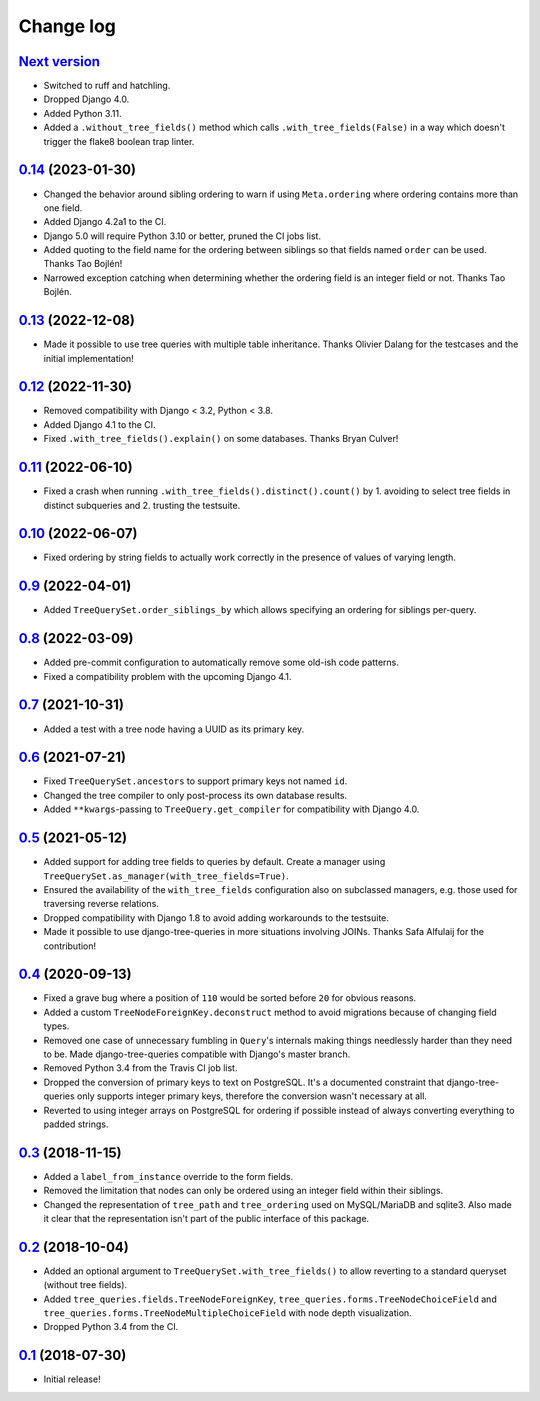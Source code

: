 Change log
==========

`Next version`_
~~~~~~~~~~~~~~~

.. _Next version: https://github.com/matthiask/django-tree-queries/compare/0.14...main

- Switched to ruff and hatchling.
- Dropped Django 4.0.
- Added Python 3.11.
- Added a ``.without_tree_fields()`` method which calls
  ``.with_tree_fields(False)`` in a way which doesn't trigger the flake8
  boolean trap linter.


`0.14`_ (2023-01-30)
~~~~~~~~~~~~~~~~~~~~

.. _0.14: https://github.com/matthiask/django-tree-queries/compare/0.13...0.14

- Changed the behavior around sibling ordering to warn if using
  ``Meta.ordering`` where ordering contains more than one field.
- Added Django 4.2a1 to the CI.
- Django 5.0 will require Python 3.10 or better, pruned the CI jobs list.
- Added quoting to the field name for the ordering between siblings so that
  fields named ``order`` can be used. Thanks Tao Bojlén!
- Narrowed exception catching when determining whether the ordering field is an
  integer field or not. Thanks Tao Bojlén.


`0.13`_ (2022-12-08)
~~~~~~~~~~~~~~~~~~~~

.. _0.13: https://github.com/matthiask/django-tree-queries/compare/0.12...0.13

- Made it possible to use tree queries with multiple table inheritance. Thanks
  Olivier Dalang for the testcases and the initial implementation!


`0.12`_ (2022-11-30)
~~~~~~~~~~~~~~~~~~~~

.. _0.12: https://github.com/matthiask/django-tree-queries/compare/0.11...0.12

- Removed compatibility with Django < 3.2, Python < 3.8.
- Added Django 4.1 to the CI.
- Fixed ``.with_tree_fields().explain()`` on some databases. Thanks Bryan
  Culver!


`0.11`_ (2022-06-10)
~~~~~~~~~~~~~~~~~~~~

.. _0.11: https://github.com/matthiask/django-tree-queries/compare/0.10...0.11

- Fixed a crash when running ``.with_tree_fields().distinct().count()`` by 1.
  avoiding to select tree fields in distinct subqueries and 2. trusting the
  testsuite.


`0.10`_ (2022-06-07)
~~~~~~~~~~~~~~~~~~~~

.. _0.10: https://github.com/matthiask/django-tree-queries/compare/0.9...0.10

- Fixed ordering by string fields to actually work correctly in the presence of
  values of varying length.


`0.9`_ (2022-04-01)
~~~~~~~~~~~~~~~~~~~

.. _0.9: https://github.com/matthiask/django-tree-queries/compare/0.8...0.9

- Added ``TreeQuerySet.order_siblings_by`` which allows specifying an ordering
  for siblings per-query.


`0.8`_ (2022-03-09)
~~~~~~~~~~~~~~~~~~~

.. _0.8: https://github.com/matthiask/django-tree-queries/compare/0.7...0.8

- Added pre-commit configuration to automatically remove some old-ish code
  patterns.
- Fixed a compatibility problem with the upcoming Django 4.1.


`0.7`_ (2021-10-31)
~~~~~~~~~~~~~~~~~~~

.. _0.7: https://github.com/matthiask/django-tree-queries/compare/0.6...0.7

- Added a test with a tree node having a UUID as its primary key.


`0.6`_ (2021-07-21)
~~~~~~~~~~~~~~~~~~~

- Fixed ``TreeQuerySet.ancestors`` to support primary keys not named ``id``.
- Changed the tree compiler to only post-process its own database results.
- Added ``**kwargs``-passing to ``TreeQuery.get_compiler`` for compatibility
  with Django 4.0.


`0.5`_ (2021-05-12)
~~~~~~~~~~~~~~~~~~~

- Added support for adding tree fields to queries by default. Create a
  manager using ``TreeQuerySet.as_manager(with_tree_fields=True)``.
- Ensured the availability of the ``with_tree_fields`` configuration
  also on subclassed managers, e.g. those used for traversing reverse
  relations.
- Dropped compatibility with Django 1.8 to avoid adding workarounds to
  the testsuite.
- Made it possible to use django-tree-queries in more situations involving
  JOINs. Thanks Safa Alfulaij for the contribution!


`0.4`_ (2020-09-13)
~~~~~~~~~~~~~~~~~~~

- Fixed a grave bug where a position of ``110`` would be sorted before
  ``20`` for obvious reasons.
- Added a custom ``TreeNodeForeignKey.deconstruct`` method to avoid
  migrations because of changing field types.
- Removed one case of unnecessary fumbling in ``Query``'s internals
  making things needlessly harder than they need to be. Made
  django-tree-queries compatible with Django's master branch.
- Removed Python 3.4 from the Travis CI job list.
- Dropped the conversion of primary keys to text on PostgreSQL. It's a
  documented constraint that django-tree-queries only supports integer
  primary keys, therefore the conversion wasn't necessary at all.
- Reverted to using integer arrays on PostgreSQL for ordering if
  possible instead of always converting everything to padded strings.


`0.3`_ (2018-11-15)
~~~~~~~~~~~~~~~~~~~

- Added a ``label_from_instance`` override to the form fields.
- Removed the limitation that nodes can only be ordered using an integer
  field within their siblings.
- Changed the representation of ``tree_path`` and ``tree_ordering`` used
  on MySQL/MariaDB and sqlite3. Also made it clear that the
  representation isn't part of the public interface of this package.


`0.2`_ (2018-10-04)
~~~~~~~~~~~~~~~~~~~

- Added an optional argument to ``TreeQuerySet.with_tree_fields()`` to
  allow reverting to a standard queryset (without tree fields).
- Added ``tree_queries.fields.TreeNodeForeignKey``,
  ``tree_queries.forms.TreeNodeChoiceField`` and
  ``tree_queries.forms.TreeNodeMultipleChoiceField`` with node depth
  visualization.
- Dropped Python 3.4 from the CI.


`0.1`_ (2018-07-30)
~~~~~~~~~~~~~~~~~~~

- Initial release!

.. _0.1: https://github.com/matthiask/django-tree-queries/commit/93d70046a2
.. _0.2: https://github.com/matthiask/django-tree-queries/compare/0.1...0.2
.. _0.3: https://github.com/matthiask/django-tree-queries/compare/0.2...0.3
.. _0.4: https://github.com/matthiask/django-tree-queries/compare/0.3...0.4
.. _0.5: https://github.com/matthiask/django-tree-queries/compare/0.4...0.5
.. _0.6: https://github.com/matthiask/django-tree-queries/compare/0.5...0.6
